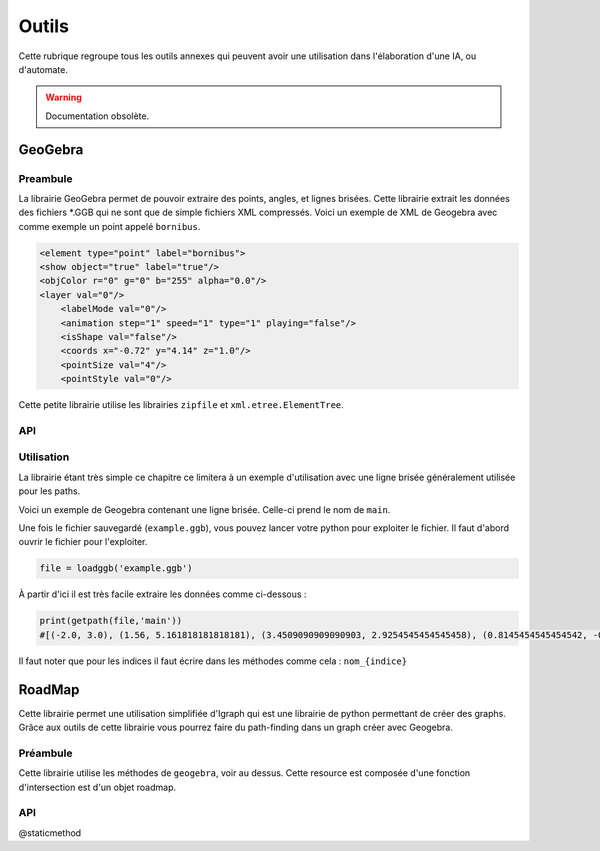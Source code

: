 ############
Outils
############

Cette rubrique regroupe tous les outils annexes qui peuvent avoir une utilisation dans l'élaboration d'une IA, ou d'automate.


.. Warning:: Documentation obsolète. 

***********
GeoGebra
***********

Preambule
--------------

La librairie GeoGebra permet de pouvoir extraire des points, angles, et lignes brisées. Cette librairie extrait les données des fichiers *.GGB qui ne sont que de simple fichiers XML compressés.
Voici un exemple de XML de Geogebra avec comme exemple un point appelé ``bornibus``.

.. code:: 

    <element type="point" label="bornibus">
    <show object="true" label="true"/>
    <objColor r="0" g="0" b="255" alpha="0.0"/>
    <layer val="0"/>
	<labelMode val="0"/>
	<animation step="1" speed="1" type="1" playing="false"/>
	<isShape val="false"/>
	<coords x="-0.72" y="4.14" z="1.0"/>
	<pointSize val="4"/>
	<pointStyle val="0"/>
 
Cette petite librairie utilise les librairies ``zipfile`` et ``xml.etree.ElementTree``.

API
-------------


.. function:: loadggb(filename)

    Converti le fichier .ggb en objet ELEMENT de la librairie ``xml.etree.ElementTree``.

    :param filename: Chemin et nom du fichier (absolu ou relatif).

.. function:: getpos(root, label)

    Retourne la position du point de nom label.

    :param Element root: Objet XML obtenu avec le loadggb.
    :param label: Nom du point à retourner.
    :return: Position sous forme de tuple.


.. function:: getangle(root, label)

    Retourne la valeur de l'angle avec le nom Label.

    :param Element root: Objet XML obtenu avec le loadggb.
    :param label: Nom de l'angle à retourner.
    :return: Valeur de l'angle.


.. function:: getpath(root,label)

    Retourne une liste des points de la ligne brisée se nommant label.

    :param Element root: Objet XML obtenu avec le loadggb.
    :param label: Nom de la ligne brisée.
    :return: Tuple des points composant la ligne brisée.



Utilisation
------------

La librairie étant très simple ce chapitre ce limitera à un exemple d'utilisation avec une ligne brisée généralement utilisée pour les paths.


Voici un exemple de Geogebra contenant une ligne brisée. Celle-ci prend le nom de ``main``.

.. image:: example1_geogebra.png



Une fois le fichier sauvegardé (``example.ggb``), vous pouvez lancer votre python pour exploiter le fichier. Il faut d'abord ouvrir le fichier pour l'exploiter.

.. code:: 

    file = loadggb('example.ggb')

À partir d'ici il est très facile extraire les données comme ci-dessous : 

.. code::

    print(getpath(file,'main'))
    #[(-2.0, 3.0), (1.56, 5.161818181818181), (3.4509090909090903, 2.9254545454545458), (0.8145454545454542, -0.9836363636363615), (-2.0, -1.0)]


Il faut noter que pour les indices il faut écrire dans les méthodes comme cela : ``nom_{indice}``





***********************
RoadMap 
***********************


Cette librairie permet une utilisation simplifiée d'Igraph qui est une librairie de python permettant de créer des graphs. Grâce aux outils de cette librairie vous pourrez faire du path-finding dans un graph créer avec Geogebra.


Préambule
------------

Cette librairie utilise les méthodes de ``geogebra``, voir au dessus. Cette resource est composée d'une fonction d'intersection est  d'un objet roadmap.



API
------------------

.. function:: intersect(A, B)

    Cherche une intersection entre les deux segments donnés en argument.  

    :param tuple A: Coordonnées du premier segment avec la forme suivante : (xA1, yA1), (xA2, yA2).
    :param tuple B: Coordonnées du deuxième segment avec la forme suivante : (xB1, yB1), (xB2, yB2).
    :return boolean : Vrai si il y a intersection.

.. class:: RoadMap



    .. method:: __init__(vertices=list(), edges=set())

        Constructeur de l'objet RoadMap, elle a pour but de charger le graph.

        :param list vertices: Liste des sommets du graph.
        :param set edges: Set des segments du graph.


    .. method:: reset_edges()

        Calcule le poids des segments, c'est à dire leur longueur.

    .. method:: cut_edges(cutline)

        Retire les segments du graph qui coupent la cutline.

        :param cutline: Ligne permetant là découpe des segments du graph. Elle dois être de cette forme : ``(xCutLine, yCutLine), (xCutLine2, yCutLine2)``.

    .. method:: get_vertex_distance(vid, vertex)

        Calcule la distance entre deux sommets du graph.

        :param vid: Numéro du sommet , c'est à dire le rang de celle-ci dans la liste donnée au constructeur.
        :param vertex: Coordonnées du deuxième sommet. Dois être de cette forme ``x1, y1``
        :return: Distance entre les deux sommets.


    .. method:: get_closest_vertex(vertex)

        Trouve le sommet le plus près du point vertex.

        :param tuple vertex: Point de départ de la recherche.
        :return: Index du sommet du graph trouvé.

    .. method:: add_vertex(vertex)

        Ajoute un sommet au graph.

        :param vertex: Point à ajouter comme sommet au graph.
        :return: Index du sommet créé.


    .. method:: get_shortest_path(source, target)

        Réalise un path-finding à l'aide du graph.

        :param source: Point d'origine.
        :param target: Point d'arrivé.
        :return: Tableau avec chaque point du pathfinding.


    @staticmethod

    .. function:: load(geogebra, pattern='roadmap_{\s*\d+\s*,\s*\d+\s*}')

        Crée un objet Roadmap à partir d'un fichier Geogebra.

        :param geogebra: Nom du fichier ou objet GeoGebra.
        :param pattern: Structure du nom du graph sous GeoGebra.
        :return: Object Roadmap.








